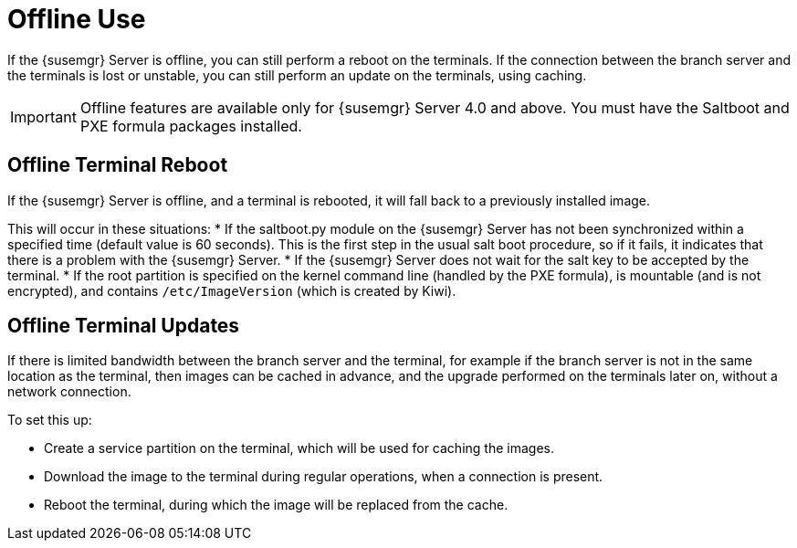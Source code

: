 [[retail.offline]]
= Offline Use

If the {susemgr} Server is offline, you can still perform a reboot on the terminals.
If the connection between the branch server and the terminals is lost or unstable, you can still perform an update on the terminals, using caching.

[IMPORTANT]
====
Offline features are available only for {susemgr} Server 4.0 and above.
You must have the Saltboot and PXE formula packages installed.
====

== Offline Terminal Reboot

If the {susemgr} Server is offline, and a terminal is rebooted, it will fall back to a previously installed image.

This will occur in these situations:
* If the saltboot.py module on the {susemgr} Server has not been synchronized within a specified time (default value is 60 seconds).
This is the first step in the usual salt boot procedure, so if it fails, it indicates that there is a problem with the {susemgr} Server.
* If the {susemgr} Server does not wait for the salt key to be accepted by the terminal.
* If the root partition is specified on the kernel command line (handled by the PXE formula), is mountable (and is not encrypted), and contains [path]``/etc/ImageVersion`` (which is created by Kiwi).



== Offline Terminal Updates

If there is limited bandwidth between the branch server and the terminal, for example if the branch server is not in the same location as the terminal, then images can be cached in advance, and the upgrade performed on the terminals later on, without a network connection.

To set this up:

* Create a service partition on the terminal, which will be used for caching the images.
* Download the image to the terminal during regular operations, when a connection is present.
* Reboot the terminal, during which the image will be replaced from the cache.
